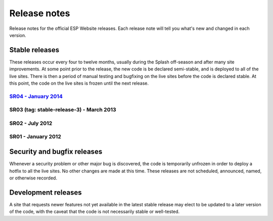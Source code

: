 =============
Release notes
=============

Release notes for the official ESP Website releases. Each release note will
tell you what's new and changed in each version.

Stable releases
===============

These releases occur every four to twelve months, usually during the Splash
off-season and after many site improvements. At some point prior to the
release, the new code is be declared semi-stable, and is deployed to all of the
live sites. There is then a period of manual testing and bugfixing on the live
sites before the code is declared stable. At this point, the code on the live
sites is frozen until the next release.

`SR04 - January 2014 <04.rst>`_
-------------------------------

SR03 (tag: stable-release-3) - March 2013
-----------------------------------------

SR02 - July 2012
----------------

SR01 - January 2012
-------------------

Security and bugfix releases
============================

Whenever a security problem or other major bug is discovered, the code is
temporarily unfrozen in order to deploy a hotfix to all the live sites. No
other changes are made at this time. These releases are not scheduled,
announced, named, or otherwise recorded.

Development releases
====================

A site that requests newer features not yet available in the latest stable
release may elect to be updated to a later version of the code, with the caveat
that the code is not necessarily stable or well-tested.

